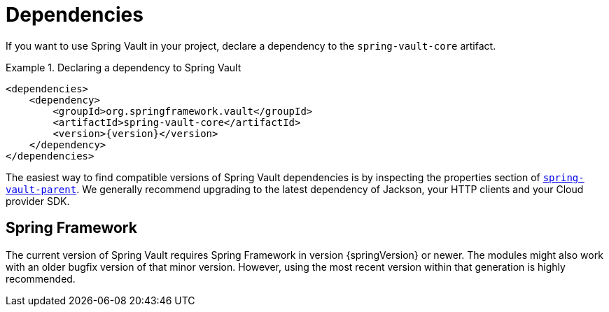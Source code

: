 [[dependencies]]
= Dependencies

If you want to use Spring Vault in your project, declare a dependency to the `spring-vault-core` artifact.

.Declaring a dependency to Spring Vault
====
[source,xml,subs="verbatim,attributes"]
----
<dependencies>
    <dependency>
        <groupId>org.springframework.vault</groupId>
        <artifactId>spring-vault-core</artifactId>
        <version>{version}</version>
    </dependency>
</dependencies>
----
====

The easiest way to find compatible versions of Spring Vault dependencies is by inspecting the properties section of link:https://github.com/spring-projects/spring-vault/blob/main/pom.xml[`spring-vault-parent`].
We generally recommend upgrading to the latest dependency of Jackson, your HTTP clients and your Cloud provider SDK.

[[dependencies.spring-framework]]
== Spring Framework

The current version of Spring Vault requires Spring Framework in version
{springVersion} or newer.
The modules might also work with an older bugfix version of that minor version.
However, using the most recent version within that generation is highly recommended.
